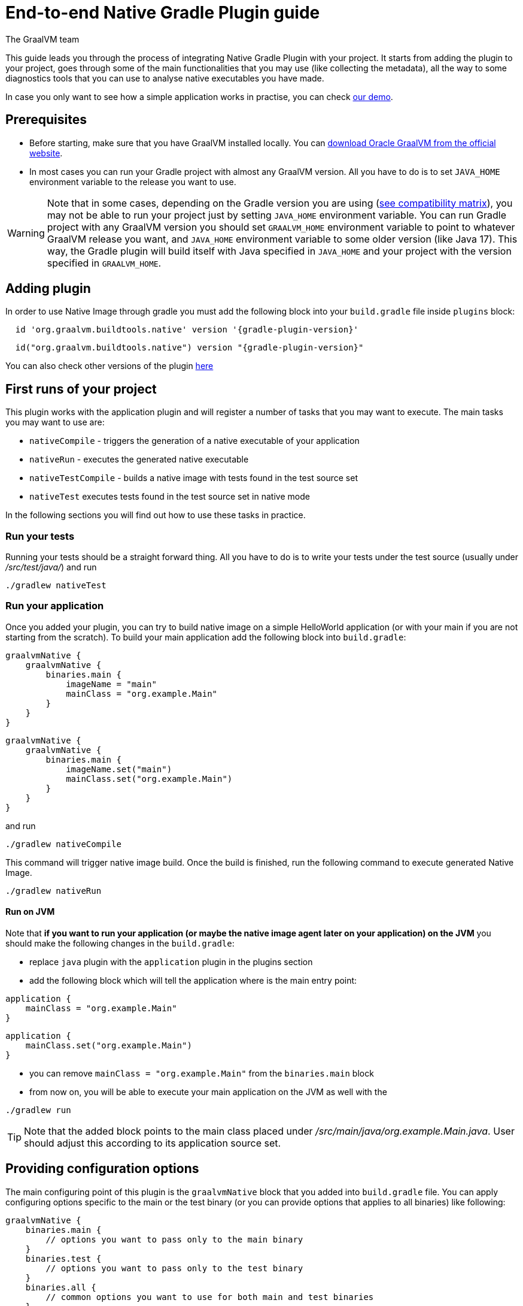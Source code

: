 = End-to-end Native Gradle Plugin guide
The GraalVM team
:highlighjsdir: {gradle-relative-srcdir}/highlight


This guide leads you through the process of integrating Native Gradle Plugin with your project.
It starts from adding the plugin to your project, goes through some of the main functionalities that you may use (like collecting the metadata),
all the way to some diagnostics tools that you can use to analyse native executables you have made.

In case you only want to see how a simple application works in practise, you can check <<quickstart-gradle-plugin.adoc#,our demo>>.

== Prerequisites
[[prerequisites]]

- Before starting, make sure that you have GraalVM installed locally. You can https://www.graalvm.org/downloads/[download Oracle GraalVM from the official website].
- In most cases you can run your Gradle project with almost any GraalVM version. All you have to do is to set `JAVA_HOME` environment variable to the release you want to use.

[WARNING]
Note that in some cases, depending on the Gradle version you are using (https://docs.gradle.org/current/userguide/compatibility.html[see compatibility matrix]), you may not be able to run your project just by setting `JAVA_HOME` environment variable.
You can run Gradle project with any GraalVM version you should set `GRAALVM_HOME` environment variable to point to whatever GraalVM release you want, and `JAVA_HOME` environment variable to some older version (like Java 17).
This way, the Gradle plugin will build itself with Java specified in `JAVA_HOME` and your project with the version specified in `GRAALVM_HOME`.


== Adding plugin

In order to use Native Image through gradle you must add the following block into your `build.gradle` file inside `plugins` block:

[source,groovy,subs="verbatim,attributes", role="multi-language-sample"]
----
  id 'org.graalvm.buildtools.native' version '{gradle-plugin-version}'
----

[source,kotlin,subs="verbatim,attributes",role="multi-language-sample"]
----
  id("org.graalvm.buildtools.native") version "{gradle-plugin-version}"
----

You can also check other versions of the plugin https://github.com/graalvm/native-build-tools/releases[here]

== First runs of your project

This plugin works with the application plugin and will register a number of tasks that you may want to execute.
The main tasks you may want to use are:

- `nativeCompile` - triggers the generation of a native executable of your application
- `nativeRun` - executes the generated native executable
- `nativeTestCompile` - builds a native image with tests found in the test source set
- `nativeTest` executes tests found in the test source set in native mode

In the following sections you will find out how to use these tasks in practice.


=== Run your tests

Running your tests should be a straight forward thing.
All you have to do is to write your tests under the test source (usually under __/src/test/java/__) and run

[source,bash,subs="verbatim,attributes", role="multi-language-sample"]
----
./gradlew nativeTest
----

=== Run your application

Once you added your plugin, you can try to build native image on a simple HelloWorld application (or with your main if you are not starting from the scratch).
To build your main application add the following block into `build.gradle`:

[source,groovy,subs="verbatim,attributes", role="multi-language-sample"]
----
graalvmNative {
    graalvmNative {
        binaries.main {
            imageName = "main"
            mainClass = "org.example.Main"
        }
    }
}
----

[source,kotlin,subs="verbatim,attributes", role="multi-language-sample"]
----
graalvmNative {
    graalvmNative {
        binaries.main {
            imageName.set("main")
            mainClass.set("org.example.Main")
        }
    }
}
----

and run
[source,bash,subs="verbatim,attributes", role="multi-language-sample"]
----
./gradlew nativeCompile
----

This command will trigger native image build.
Once the build is finished, run the following command to execute generated Native Image.
[source,bash,subs="verbatim,attributes", role="multi-language-sample"]
----
./gradlew nativeRun
----

==== Run on JVM

Note that **if you want to run your application (or maybe the native image agent later on your application) on the JVM** you should make the following changes in the `build.gradle`:

- replace `java` plugin with the `application` plugin in the plugins section
- add the following block which will tell the application where is the main entry point:

[source,groovy,subs="verbatim,attributes", role="multi-language-sample"]
----
application {
    mainClass = "org.example.Main"
}
----

[source,kotlin,subs="verbatim,attributes", role="multi-language-sample"]
----
application {
    mainClass.set("org.example.Main")
}
----

- you can remove `mainClass = "org.example.Main"` from the `binaries.main` block
- from now on, you will be able to execute your main application on the JVM as well with the

[source,bash,subs="verbatim,attributes", role="multi-language-sample"]
----
./gradlew run
----

[TIP]
Note that the added block points to the main class placed under __/src/main/java/org.example.Main.java__. User should adjust this according to its application source set.


== Providing configuration options

The main configuring point of this plugin is the `graalvmNative` block that you added into `build.gradle` file.
You can apply configuring options specific to the main or the test binary (or you can provide options that applies to all binaries) like following:


[source,groovy,subs="verbatim,attributes", role="multi-language-sample"]
----
graalvmNative {
    binaries.main {
        // options you want to pass only to the main binary
    }
    binaries.test {
        // options you want to pass only to the test binary
    }
    binaries.all {
        // common options you want to use for both main and test binaries
    }
}
----

Inside these blocks you can pass the following options:

- `imageName` -The name of the native image, defaults to the project name
- `mainClass` - The main class to use, defaults to the application.mainClass
- `debug` - Determines if debug info should be generated, defaults to false (alternatively add --debug-native to the CLI)
- `verbose` - Add verbose output (`false` by default)
- `fallback` - Sets the fallback mode of native-image (`false` by default)
- `sharedLibrary` - Determines if image is a shared library
- `quickBuild` - Determines if image is being built in quick build mode
- `richOutput` - Determines if native-image building should be done with rich output
- `requiredVersion` - The minimal GraalVM version, can be `MAJOR`, `MAJOR.MINOR` or `MAJOR.MINOR.PATCH`
- `systemProperties` - Sets the system properties to use for the native image builder
- `configurationFileDirectories` - Adds a native image configuration file directory, containing files like reflection configuration
- `excludeConfig` - Excludes configuration that matches one of given regexes from JAR of dependency with said coordinates.
- `jvmArgs` - Passes the given argument directly to the JVM running the native image builder
- `useFatJar` - Instead of passing each jar individually, builds a fat jar

You can also pass **build-time** and **run-time** options to the Native Image using:

- `buildArgs.add('<buildArg>')` - You can find more about possible build arguments https://www.graalvm.org/latest/reference-manual/native-image/overview/BuildConfiguration/[here]
- `runtimeArgs.add('<runtimeArg>')` - You can find more about possible runtime arguments https://www.graalvm.org/latest/reference-manual/native-image/overview/Options/[here]

Here is an example of additional options usage:

[source,groovy,subs="verbatim,attributes", role="multi-language-sample"]
----
graalvmNative {
    binaries.main {
        imageName = 'application'
        mainClass = 'org.test.Main'
        fallback = true
        sharedLibrary = false
        richOutput = false
        requiredVersion = '22.3'

        systemProperties = [name1: 'value1', name2: 'value2']
        configurationFileDirectories.from(file('src/my-config'))

        buildArgs.add('--link-at-build-time')
        runtimeArgs.add('--help')

        jvmArgs.add('flag')
        useFatJar = true
    }

    binaries.test {
        debug = true
        verbose = true
    }

    binaries.all {
        quickBuild = false
    }
}
----

[source,kotlin,subs="verbatim,attributes", role="multi-language-sample"]
----
graalvmNative {
    binaries.main {
        imageName.set('application')
        mainClass.set('org.test.Main')
        fallback.set(true)
        sharedLibrary.set(false)
        richOutput.set(false)
        requiredVersion.set('22.3')

        systemProperties.putAll(mapOf("name1" to "value1", "name2" to "value2"))
        configurationFileDirectories.from(file('src/my-config'))

        buildArgs.add('--link-at-build-time')
        runtimeArgs.add('--help')

        jvmArgs.add('flag')
        useFatJar.set(true)
    }

    binaries.test {
        debug.set(true)
        verbose.set(true)
    }

    binaries.all {
        quickBuild.set(false)
    }
}
----

== Collecting metadata
[[collect-metadata]]

When your test/application starts to be a bit more complex things like **reflection**, **resources**, **serialization**, **proxies** or **jni** may be required.
Since the Native Image has closed world assumption, all of these things must be known in advance during the image build.
The easiest way how this information can be passed to the Native Image is through metadata config file(s) - depending on the GraalVM version you are using, there could be
a single `reachability-metadata.json` file (for newer GraalVM versions) or multiple json files (`reflect-config.json`, `resource-config.json`, `proxy-config.json`, `serialization-config.json`, `jni-config.json`).
To learn more about metadata that Native Image consumes, https://www.graalvm.org/latest/reference-manual/native-image/metadata/[see this].

For example, if you run the test that tries to load resource `resource.txt`, and you don't have entry for that resource in the metadata config file, the resource can't be loaded (will be null).

To make your test/application work while using resources (like in this example) or other metadata, you should either generate metadata configurations or write them manually.
To generate metadata automatically, you can run your tests (or the main application) with the Native Image Agent, that will collect all the metadata your test/application require.
To enable the agent (through Native Gradle Plugin) you should either:

- add `-Pagent` flag to the command you are executing
- or add the following block to `graalvmNative` block in the `build.gradle`:


[source,groovy,subs="verbatim,attributes", role="multi-language-sample"]
----
agent {
    enabled = true
}
----

[source,kotlin,subs="verbatim,attributes", role="multi-language-sample"]
----
agent {
    enabled.set(true)
}
----

[.underline]#To generate the metadata file(s) for your `tests` just run:#

- `./gradlew test` if you added the agent block to the configuration or `./gradlew -Pagent test` if you didn't. This command runs on JVM with native-image-agent and collects the metadata.
- `./gradlew nativeTest` if you added the agent block to the configuration or `./gradlew -Pagent nativeTest` if you didn't. This command runs on JVM with the native-image agent, collects the metadata and uses it for testing on native-image.


[.underline]#To generate the metadata file(s) for your `application` just run:#

- `./gradlew run` if you added the agent block to the configuration or `./gradlew -Pagent run` if you didn't. This command runs on JVM with native-image-agent and collects the metadata.
- `./gradlew nativeRun` if you added the agent block to the configuration or `./gradlew -Pagent nativeRun` if you didn't. This command runs on JVM with the native-image agent, collects the metadata and uses it for testing on native-image.


[WARNING]
====
Unless you specify the following block in your `build.gradle` file, Gradle will pick up the Agent from the `JAVA_HOME` environment variable.
This may cause problems if you set `GRAALVM_HOME` environment variable because your project will be build with one version and the Agent will generate metadata for the other one.

[source,groovy,subs="verbatim,attributes", role="multi-language-sample"]
----
executable = providers.environmentVariable("GRAALVM_HOME").map {
    "$it/bin/java"
}.get()
----

This way, generated metadata config file(s) will have format that is specified in the GraalVM version (from `GRAALVM_HOME`) you are using.
====


[[metadata-copy]]
=== Move generated metadata to non-default location

By default, generated metadata will be placed inside `build/native/agent-output` directory.
In many cases you may want to move generated metadata to some other location.
To do so, you can configure and run `metadataCopy` task.

==== Configure metadataCopy task

First, you can configure `metadataCopy` task by adding a new block, named `metadataCopy` inside `agent` block that you added in the previous step.
Inside this block, you can specify:

- `outputDirectories` - location where you want to move the metadata
- `inputTaskNames` - specifies tasks previously executed with the agent attached (tasks that generated metadata in the last step).
- `mergeWithExisting` - specifies whether the metadata you want to copy, should be merged with the metadata that already exists on the give location, or not. This only makes sense when there is already some existing metadata, created before.

For example: you want to execute `metadataCopy` task on the metadata generated from your tests.
Your `agent` block should look like this:

[source,groovy,subs="verbatim,attributes", role="multi-language-sample"]
----
agent {
    enabled = true
    metadataCopy {
        inputTaskNames.add("test")
        outputDirectories.add("src/test/resources/META-INF/native-image/org.example")
        mergeWithExisting = false
    }
}
----

[source,kotlin,subs="verbatim,attributes", role="multi-language-sample"]
----
agent {
    enabled.set(true)
    metadataCopy {
        inputTaskNames.add("test")
        outputDirectories.add("resources/META-INF/native-image/org.example")
        mergeWithExisting.set(false)
    }
}
----

Explanation of the `metadataCopy` block from above:

- __inputTaskNames.add("test")__ - means that metadata we want to copy was generated with the `./gradlew test` or `./gradlew nativeTest`
- __outputDirectories.add("resources/META-INF/native-image/org.example")__ - means that we want to copy metadata into the given directory
- __mergeWithExisting = false__ - means that we don't want to merge incoming metadata with the one that already exists on the location specified in `outputDirectories` (this makes sense since we don't have metadata on the given location already)

==== Execute metadataCopy task

Once the metadata is generated and the `metadataCopy` task is configured, you can run the task with:

[source,bash,subs="verbatim,attributes", role="multi-language-sample"]
----
./gradlew metadataCopy
----

Besides that, you can configure `metadataCopy` task through the command line as well:

[source,bash,subs="verbatim,attributes"]
----
./gradlew metadataCopy --task run   # if you used nativeRun (or just run) to collect metadata
./gradlew metadataCopy --task test  # if you used nativeTest (or just test) to collect metadata
./gradlew metadataCopy --dir <pathToSomeDirectory> # to specify the output directory
----

Here is an example of a valid `metadataCopy` usage:

[source,bash,subs="verbatim,attributes"]
----
./gradlew metadataCopy --task test --dir resources/META-INF/native-image/org.example
----

[WARNING]
====
Note that **if you store generated metadata on location other than the default one**, you will need to pass that location as a Native Image `buildArg` with `-H:ConfigurationFileDirectories` option.
For example, you can pass that argument inside the `binaries.all` (or `binaries.test` or `binaries.main` depending on your use-case) block like this:

[source,groovy,subs="verbatim,attributes", role="multi-language-sample"]
----
binaries.all {
    buildArgs.add("-H:ConfigurationFileDirectories=path/to/metadata")
}
----

[source,kotlin,subs="verbatim,attributes", role="multi-language-sample"]
----
binaries.all {
    buildArgs.add("-H:ConfigurationFileDirectories=path/to/metadata")
}
----
====

[[additional-agent-options]]
=== Additional Native Image Agent options

As your project grows, you should consider configuring the agent to gain more control over the generated metadata.

First thing that you can configure is the agent mode.
There are three possible agent modes:

* `standard` - only generates metadata without any special processing (this is the default mode). No additional options available.
* `conditional` - entries of the generated metadata will be included in the Native Image only if the condition in the entry is satisfied. Consumes following additional options:
** `userCodeFilterPath` - specifies a filter file used to classify classes as user application classes. Generated conditions will only reference these classes See <<agent-filter-file, the following section>>
** `extraFilterPath` - extra filter used to further filter the collected metadata. See <<agent-filter-file, the following section>>
* `direct` - in this mode user configures the agent completely manually by adding all options with:
** `options.add("<option>")`

Each of the described modes has its own benefits.
For example:

- `standard` mode is a **great starting point** in your project development
- `conditional` mode is mainly aimed towards **library maintainers** with the goal of reducing overall footprint
- `direct` mode is for **experienced users** that knows how to configure the agent manually

You can configure each mode (and declare the one that will be used for generating metadata) inside the `agent` block in `build.gradle` file.
Here is an example of the `agent` block with configured conditional and direct modes, where the conditional mode is set as default and will be used to generate the metadata:

[source,groovy,subs="verbatim,attributes", role="multi-language-sample"]
----
agent {
    enabled = true
    defaultMode = "conditional"
    modes {
        conditional {
            userCodeFilterPath = "src/test/resources/metadata.with.starting.user-code-filter/user-code-filter.json"
        }
        direct {
            options.add("config-output-dir=src/test/resources/direct-mode-metadata")
            options.add("experimental-configuration-with-origins")
        }
    }
}
----

[source,kotlin,subs="verbatim,attributes", role="multi-language-sample"]
----
agent {
    enabled.set(true)
    defaultMode.set("conditional")
    modes {
        conditional {
            userCodeFilterPath.set("src/test/resources/metadata.with.starting.user-code-filter/user-code-filter.json")
        }
        direct {
            options.add("config-output-dir=src/test/resources/direct-mode-metadata")
            options.add("experimental-configuration-with-origins")
        }
    }
}
----

If you want to **enable the agent through the command line**, you can specify in which mode you want to run it.
For example
[source,bash,subs="verbatim,attributes", role="multi-language-sample"]
----
./gradlew -Pagent=standard nativeTest
./gradlew -Pagent=conditional nativeTest
./gradlew -Pagent=direct nativeTest
----

==== Common options

All the mentioned modes shares certain common configuration options like:

- callerFilterFiles
- accessFilterFiles
- builtinCallerFilter
- builtinHeuristicFilter
- enableExperimentalPredefinedClasses
- enableExperimentalUnsafeAllocationTracing
- trackReflectionMetadata

**These options are for advanced usages, and you can read more about them https://www.graalvm.org/latest/reference-manual/native-image/metadata/AutomaticMetadataCollection/#agent-advanced-usage[here]**.

Complete example of the agent block should look like this:

[source,groovy,subs="verbatim,attributes", role="multi-language-sample"]
----
agent {
    defaultMode = "standard"
    enabled = true

    modes {
        conditional {
            userCodeFilterPath = "path-to-filter.json"
            extraFilterPath = "path-to-another-filter.json"
        }
        direct {
            options.add("config-output-dir={output_dir}")
            options.add("experimental-configuration-with-origins")
        }
    }

    callerFilterFiles.from("filter.json")
    accessFilterFiles.from("filter.json")
    builtinCallerFilter = true
    builtinHeuristicFilter = true
    enableExperimentalPredefinedClasses = false
    enableExperimentalUnsafeAllocationTracing = false
    trackReflectionMetadata = true

    metadataCopy {
        inputTaskNames.add("test")
        outputDirectories.add("src/main/resources/META-INF/native-image/<groupId>/<artifactId>/")
        mergeWithExisting = true
    }
}
----

[source,kotlin,subs="verbatim,attributes", role="multi-language-sample"]
----
agent {
    defaultMode.set("standard")
    enabled.set(true)

    modes {
        conditional {
            userCodeFilterPath.set("path-to-filter.json")
            extraFilterPath.set("path-to-another-filter.json")
        }
        direct {
            options.add("config-output-dir={output_dir}")
            options.add("experimental-configuration-with-origins")
        }
    }

    callerFilterFiles.from("filter.json")
    accessFilterFiles.from("filter.json")
    builtinCallerFilter.set(true)
    builtinHeuristicFilter.set(true)
    enableExperimentalPredefinedClasses.set(false)
    enableExperimentalUnsafeAllocationTracing.set(false)
    trackReflectionMetadata.set(true)

    metadataCopy {
        inputTaskNames.add("test")
        outputDirectories.add("src/main/resources/META-INF/native-image/<groupId>/<artifactId>/")
        mergeWithExisting.set(true)
    }
}
----


[[agent-filter-file]]
=== Reduce the amount of generated metadata

In some cases agent may include more metadata than it is actually needed. You can filter metadata using the agent filter files.
These filter files that agent consumes have the following structure:

[source,json,subs="verbatim,attributes", role="multi-language-sample"]
----
{
 "rules": [
    {"includeClasses": "some.class.to.include.**"},
    {"excludeClasses": "some.class.to.exclude.**"},
  ],
  "regexRules": [
    {"includeClasses": "regex\.example\.class.*"},
    {"excludeClasses": "regex\.example\.exclude[0-9]+"},
  ]
}
----

The process how you can pass the config files to the agent is described in the <<additional-agent-options,previous section>>.

We can see on the example how different filter files affect generated metadata:
**Note that the following example was created with GraalVM 21 and that the format of the generated metadata can vary from version to version.**

We are starting with the simple filter file:

[source,json,subs="verbatim,attributes", role="multi-language-sample"]
----
{
  "rules": [
    {"includeClasses": "**"}
  ]
}
----

This filter file will instruct the agent to include everything and therefore, you will get a massive config files.
For example this is how `resource-config.json` looks like:

[source,json,subs="verbatim,attributes", role="multi-language-sample"]
----
{{
  "resources":{
  "includes":[{
    "condition":{"typeReachable":"jdk.internal.logger.BootstrapLogger$DetectBackend$1"},
    "pattern":"\\QMETA-INF/services/java.lang.System$LoggerFinder\\E"
  }, {
    "condition":{"typeReachable":"jdk.internal.logger.LoggerFinderLoader"},
    "pattern":"\\QMETA-INF/services/java.lang.System$LoggerFinder\\E"
  }, {
    "condition":{"typeReachable":"java.nio.channels.spi.SelectorProvider$Holder"},
    "pattern":"\\QMETA-INF/services/java.nio.channels.spi.SelectorProvider\\E"
  }, {
    "condition":{"typeReachable":"java.time.zone.ZoneRulesProvider"},
    "pattern":"\\QMETA-INF/services/java.time.zone.ZoneRulesProvider\\E"
  }, {
    "condition":{"typeReachable":"org.junit.platform.launcher.core.LauncherFactory"},
    "pattern":"\\QMETA-INF/services/org.junit.platform.engine.TestEngine\\E"
  }, {
    "condition":{"typeReachable":"org.junit.platform.launcher.core.LauncherFactory"},
    "pattern":"\\QMETA-INF/services/org.junit.platform.launcher.LauncherDiscoveryListener\\E"
  }, {
    "condition":{"typeReachable":"org.junit.platform.launcher.core.LauncherFactory"},
    "pattern":"\\QMETA-INF/services/org.junit.platform.launcher.LauncherSessionListener\\E"
  }, {
    "condition":{"typeReachable":"org.junit.platform.launcher.core.LauncherFactory"},
    "pattern":"\\QMETA-INF/services/org.junit.platform.launcher.PostDiscoveryFilter\\E"
  }, {
    "condition":{"typeReachable":"java.util.Iterator"},
    "pattern":"\\QMETA-INF/services/org.junit.platform.launcher.TestExecutionListener\\E"
  }, {
    "condition":{"typeReachable":"org.junit.platform.launcher.core.LauncherConfigurationParameters"},
    "pattern":"\\Qjunit-platform.properties\\E"
  }, {
    "condition":{"typeReachable":"org.slf4j.LoggerFactory"},
    "pattern":"\\Qorg/slf4j/impl/StaticLoggerBinder.class\\E"
  }, {
    "condition":{"typeReachable":"worker.org.gradle.internal.classloader.FilteringClassLoader"},
    "pattern":"\\Qorg/slf4j/impl/StaticLoggerBinder.class\\E"
  }, {
    "condition":{"typeReachable":"java.lang.ClassLoader"},
    "pattern":"\\Qresource.txt\\E"
  }]},
  "bundles":[]
}
----

As you can see, there are lots of resources that you may don't want.
To reduce the amount of generated metadata, we will use the following `user-code-filter.json`:

[source,json,subs="verbatim,attributes", role="multi-language-sample"]
----
{
  "rules": [
    {"includeClasses": "**"},
    {"excludeClasses": "java.time.zone.**"},
    {"excludeClasses": "org.junit.platform..**"}
  ]
}
----

After we regenerate the metadata with the new filter, `resource-config.json` generated on the same example as above will look like this:

[source,json,subs="verbatim,attributes", role="multi-language-sample"]
----
{
  "resources":{
  "includes":[{
    "condition":{"typeReachable":"jdk.internal.logger.BootstrapLogger$DetectBackend$1"},
    "pattern":"\\QMETA-INF/services/java.lang.System$LoggerFinder\\E"
  }, {
    "condition":{"typeReachable":"jdk.internal.logger.LoggerFinderLoader"},
    "pattern":"\\QMETA-INF/services/java.lang.System$LoggerFinder\\E"
  }, {
    "condition":{"typeReachable":"java.nio.channels.spi.SelectorProvider$Holder"},
    "pattern":"\\QMETA-INF/services/java.nio.channels.spi.SelectorProvider\\E"
  }, {
    "condition":{"typeReachable":"java.util.Iterator"},
    "pattern":"\\QMETA-INF/services/org.junit.platform.launcher.TestExecutionListener\\E"
  }, {
    "condition":{"typeReachable":"org.slf4j.LoggerFactory"},
    "pattern":"\\Qorg/slf4j/impl/StaticLoggerBinder.class\\E"
  }, {
    "condition":{"typeReachable":"worker.org.gradle.internal.classloader.FilteringClassLoader"},
    "pattern":"\\Qorg/slf4j/impl/StaticLoggerBinder.class\\E"
  }, {
    "condition":{"typeReachable":"java.lang.ClassLoader"},
    "pattern":"\\Qresource.txt\\E"
  }]},
  "bundles":[]
}
----

As you can see there are no more entries that contain classes from `org.junit.platform.launcher` (as their condition) for example.


== Maintain generated metadata

If you are a library maintainer, or your application became huge, you may consider covering most of your code with tests.
This way you can also track if your project requires updates of the existing metadata.
Considering that you run your tests in certain CI, at some point (after updating some dependency or adding new feature/test) you may notice some test failures with missing resources errors or that something is reflectively missing...
In that case, your metadata requires update.

[WARNING]
Be aware that if you modified existing metadata file(s) on the default location, generating a new metadata will overwrite the existing one and your manual changes will be lost.

So if you modified existing metadata file(s) on the default location, please do the following:

1. Move your metadata to some other, non-default location (with the `metadataCopy` task for example)
2. Set `mergeWithExisting` option to true in the `metadataCopy` block
3. Run your tests again to generate new metadata (as we already described in the <<collect-metadata, collect metadata section>>)
4. Run `metadataCopy` task again (with `mergeWithExisting` set to true in step 2)

This way you will keep your original metadata, and add a new one.


== Reachability metadata repository

Native Build Tools (both Gradle and Maven plugins) picks metadata from Reachability metadata repository to ensure your application works out-of-box (if all metadata required by your app is already contributed to the metadata repository).
Furthermore, you can configure Reachability metadata support through `metadataRepository` block added to our main `graalvmNative` block inside `build.gradle`.
Most common options you may want to configure in this block are:

* `enabled` - determines if you want to use Reachability metadata support or not (`true` by default)
* `version` - specifies exact Reachability metadata version you want to use
* `uri` - specifies the url where the metadata is stored. This can be used to point to the local repository

YYou can read more about __Reachability metadata support__ and other (advanced) configuring options, https://graalvm.github.io/native-build-tools/latest/gradle-plugin.html#_configuring_the_metadata_repository[here].

In some cases, when you want to maintain multiple projects that share common metadata from various libraries, you should consider contributing metadata to https://github.com/oracle/graalvm-reachability-metadata[Reachability metadata project].
https://github.com/oracle/graalvm-reachability-metadata/blob/master/CONTRIBUTING.md[Contributing to the repository] should be simple:

- Clone repository locally:
[source,bash,subs="verbatim,attributes", role="multi-language-sample"]
----
git clone git@github.com:oracle/graalvm-reachability-metadata.git
----

- generate metadata and test stubs (replace with the GAV coordinates of library you are providing metadata for):
[source,bash,subs="verbatim,attributes", role="multi-language-sample"]
----
./gradlew scaffold --coordinates com.example:my-library:1.0.0
----

- implement tests in test stubs that will show how you have generated metadata
- collect metadata as described https://github.com/oracle/graalvm-reachability-metadata/blob/master/docs/CollectingMetadata.md#collecting-metadata-for-a-library[here]
- create a pull request and fill the checklist

== Track diagnostics

If you want to explore details about native images you are generating, you can add:

[source,bash,subs="verbatim,attributes", role="multi-language-sample"]
----
buildArgs.add("--emit build-report")
----
For GraalVM versions starting from the GraalVM for JDK23

[source,bash,subs="verbatim,attributes", role="multi-language-sample"]
----
buildArgs.add("-H:+BuildReport")
----
For older GraalVM versions (starting from the GraalVM for JDK21)


When the Native Image build is completed, you will find a path to the generated Build Report HTML in `Build artifacts` section in the build output like this:
```
------------------------------------------------------------------------------------
Build artifacts:
/build/native/nativeCompile/main (executable)
/build/native/nativeCompile/main-build-report.html (build_info)
====================================================================================
```
You can read more about build report features https://www.graalvm.org/latest/reference-manual/native-image/overview/build-report/[here].

[NOTE]
Note that Build Report features vary depending on a GraalVM version you use.
